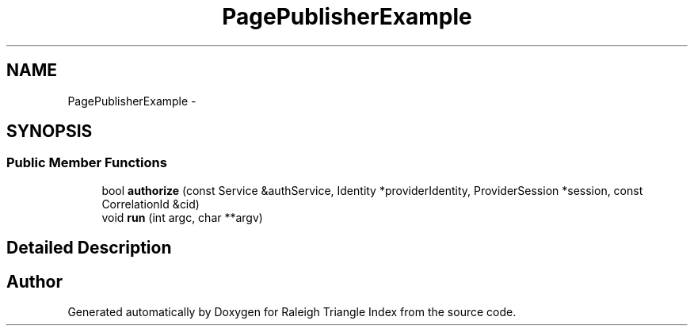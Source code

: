 .TH "PagePublisherExample" 3 "Wed Apr 13 2016" "Version 1.0.0" "Raleigh Triangle Index" \" -*- nroff -*-
.ad l
.nh
.SH NAME
PagePublisherExample \- 
.SH SYNOPSIS
.br
.PP
.SS "Public Member Functions"

.in +1c
.ti -1c
.RI "bool \fBauthorize\fP (const Service &authService, Identity *providerIdentity, ProviderSession *session, const CorrelationId &cid)"
.br
.ti -1c
.RI "void \fBrun\fP (int argc, char **argv)"
.br
.in -1c
.SH "Detailed Description"
.PP 


.SH "Author"
.PP 
Generated automatically by Doxygen for Raleigh Triangle Index from the source code\&.

